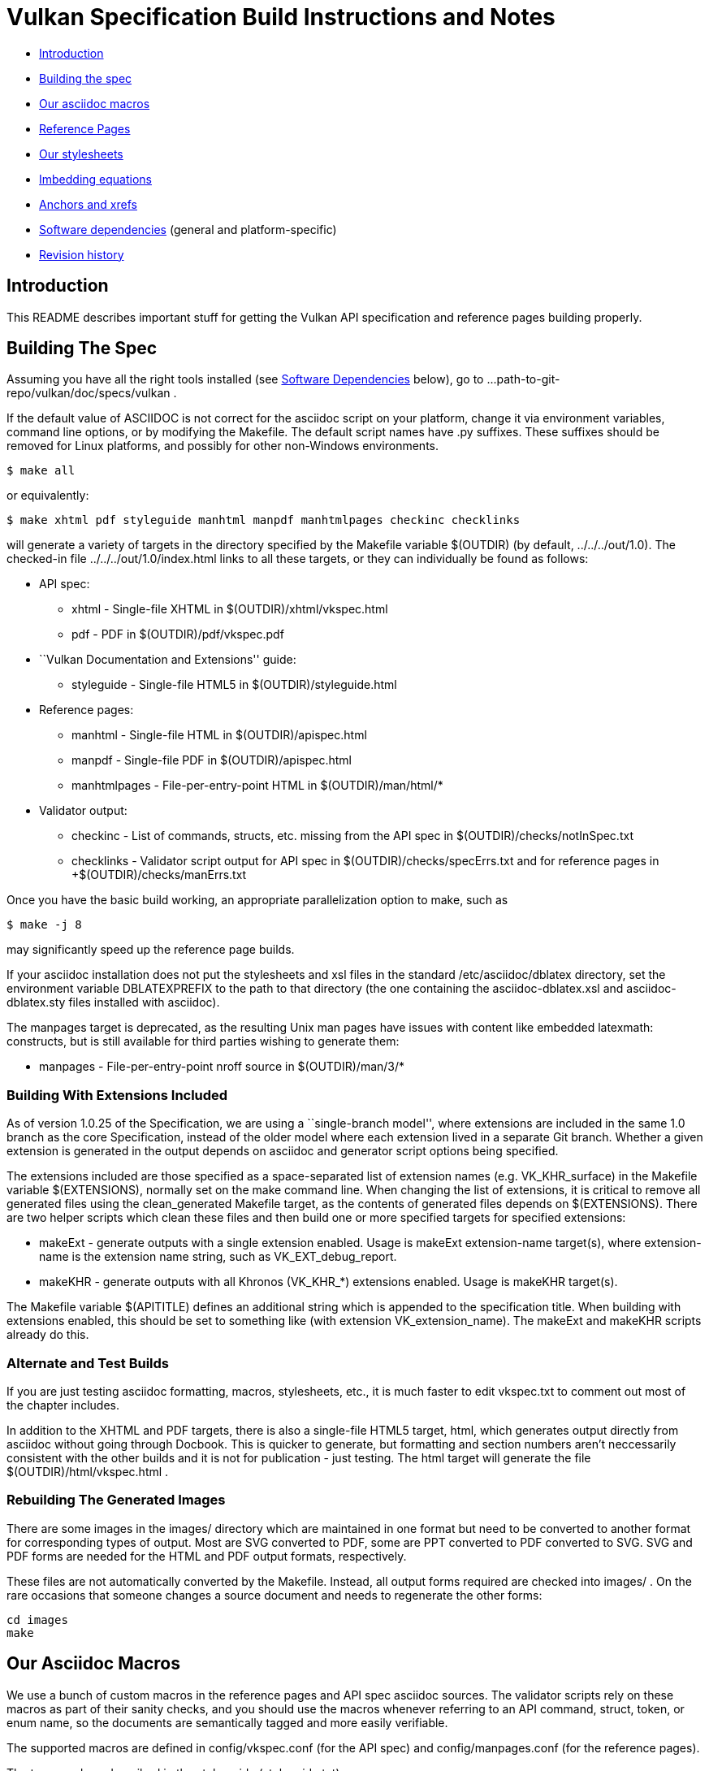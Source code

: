 = Vulkan Specification Build Instructions and Notes =

* <<intro,Introduction>>
* <<building,Building the spec>>
* <<macros,Our asciidoc macros>>
* <<refpages,Reference Pages>>
* <<styles,Our stylesheets>>
* <<equations,Imbedding equations>>
* <<anchors,Anchors and xrefs>>
* <<depends,Software dependencies>> (general and platform-specific)
* <<history,Revision history>>


[[intro]]
== Introduction ==

This README describes important stuff for getting the Vulkan API
specification and reference pages building properly.


[[building]]
== Building The Spec ==

Assuming you have all the right tools installed (see <<depends,Software
Dependencies>> below), go to
+...path-to-git-repo/vulkan/doc/specs/vulkan+ .

If the default value of ASCIIDOC is not correct for the
+asciidoc+ script on your platform, change it via
environment variables, command line options, or by modifying the
+Makefile+. The default script names have +.py+ suffixes. These suffixes
should be removed for Linux platforms, and possibly for other
non-Windows environments.

    $ make all

or equivalently:

    $ make xhtml pdf styleguide manhtml manpdf manhtmlpages checkinc checklinks

will generate a variety of targets in the directory specified by the
Makefile variable +$(OUTDIR)+ (by default, +../../../out/1.0+). The
checked-in file +../../../out/1.0/index.html+ links to all these
targets, or they can individually be found as follows:

* API spec:
** +xhtml+ - Single-file XHTML in +$(OUTDIR)/xhtml/vkspec.html+
** +pdf+ - PDF in +$(OUTDIR)/pdf/vkspec.pdf+
* ``Vulkan Documentation and Extensions'' guide:
** +styleguide+ - Single-file HTML5 in +$(OUTDIR)/styleguide.html+
* Reference pages:
** +manhtml+ - Single-file HTML in +$(OUTDIR)/apispec.html+
** +manpdf+ - Single-file PDF in +$(OUTDIR)/apispec.html+
** +manhtmlpages+ - File-per-entry-point HTML in +$(OUTDIR)/man/html/*+
* Validator output:
** +checkinc+ - List of commands, structs, etc. missing from the API
   spec in +$(OUTDIR)/checks/notInSpec.txt+
** +checklinks+ - Validator script output for API spec in
   +$(OUTDIR)/checks/specErrs.txt and for reference pages in
   +$(OUTDIR)/checks/manErrs.txt+

Once you have the basic build working, an appropriate parallelization
option to make, such as

    $ make -j 8

may significantly speed up the reference page builds.

If your asciidoc installation does not put the stylesheets and xsl files in
the standard +/etc/asciidoc/dblatex+ directory, set the environment variable
+DBLATEXPREFIX+ to the path to that directory (the one containing the
+asciidoc-dblatex.xsl+ and +asciidoc-dblatex.sty+ files installed with
asciidoc).

The +manpages+ target is deprecated, as the resulting Unix man pages have
issues with content like embedded latexmath: constructs, but is still
available for third parties wishing to generate them:

* +manpages+ - File-per-entry-point nroff source in +$(OUTDIR)/man/3/*+


[[building-extensions]]
=== Building With Extensions Included ===

As of version 1.0.25 of the Specification, we are using a ``single-branch
model'', where extensions are included in the same +1.0+ branch as the core
Specification, instead of the older model where each extension lived in a
separate Git branch. Whether a given extension is generated in the output
depends on asciidoc and generator script options being specified.

The extensions included are those specified as a space-separated list of
extension names (e.g. +VK_KHR_surface+) in the Makefile variable
+$(EXTENSIONS)+, normally set on the make command line. When changing
the list of extensions, it is critical to remove all generated files
using the +clean_generated+ Makefile target, as the contents of
generated files depends on +$(EXTENSIONS)+. There are two helper scripts
which clean these files and then build one or more specified targets for
specified extensions:

* +makeExt+ - generate outputs with a single extension enabled. Usage is
  +makeExt extension-name target(s)+, where +extension-name+ is the
  extension name string, such as +VK_EXT_debug_report+.
* +makeKHR+ - generate outputs with all Khronos (+VK_KHR_*+) extensions
  enabled. Usage is +makeKHR target(s)+.

The Makefile variable +$(APITITLE)+ defines an additional string which is
appended to the specification title. When building with extensions enabled,
this should be set to something like +(with extension VK_extension_name)+.
The +makeExt+ and +makeKHR+ scripts already do this.


[[building-test]]
=== Alternate and Test Builds ===

If you are just testing asciidoc formatting, macros, stylesheets, etc.,
it is much faster to edit +vkspec.txt+ to comment out most of the chapter
includes.

In addition to the XHTML and PDF targets, there is also a single-file HTML5
target, +html+, which generates output directly from asciidoc without going
through Docbook. This is quicker to generate, but formatting and section
numbers aren't neccessarily consistent with the other builds and it is not for
publication - just testing. The +html+ target will generate the file
+$(OUTDIR)/html/vkspec.html+ .


=== Rebuilding The Generated Images ===

There are some images in the +images/+ directory which are maintained in one
format but need to be converted to another format for corresponding types of
output. Most are SVG converted to PDF, some are PPT converted to PDF
converted to SVG. SVG and PDF forms are needed for the HTML and PDF output
formats, respectively.

These files are not automatically converted by the Makefile. Instead, all
output forms required are checked into +images/+ . On the rare occasions that
someone changes a source document and needs to regenerate the other forms:

    cd images
    make


[[macros]]
== Our Asciidoc Macros ==

We use a bunch of custom macros in the reference pages and API spec asciidoc
sources. The validator scripts rely on these macros as part of their sanity
checks, and you should use the macros whenever referring to an API command,
struct, token, or enum name, so the documents are semantically tagged and
more easily verifiable.

The supported macros are defined in +config/vkspec.conf+ (for the API spec)
and +config/manpages.conf+ (for the reference pages).

The tags used are described in the style guide (+styleguide.txt+).

We will eventually tool up the spec and ref pages to the point that anywhere
there's a type or token referred to, clicking on (or perhaps hovering over)
it in the HTML view and be taken to the definition of that type/token. That
will take some more plumbing work to tag the stuff in the autogenerated
include files, and do something sensible in the spec (e.g. resolve links to
internal references).

Most of these macros deeply need more intuitive names.


[[refpages]]
== Reference Pages ==

Prior to the 1.0.20 update of the API spec, the reference pages in +man/+
were handwritten, incomplete, and often way out of date with respect to the
spec.

Our initial effort to address this was to tag the API spec to help identify
boundaries of language talking about different commands, structures,
enumerants, and other types, then use a set of Python scripts to
automatically extract that language into the corresponding ref page. Pages
without corresponding content in the API spec are generated automatically,
when possible.

This has generated a semantically complete set of ref pages. Although they
are still far from ideal, they now fully document the API, and will stay in
sync with it.

If for some reason you want to regenerate the ref pages from scratch
yourself, you can do so by

    $ rm man/apispec.txt
    $ make apispec.txt

The +genRef.py+ script will generate many warnings, but most are just
reminders that some pages are automatically generated. If everything is
working correctly, all the +man/*.txt+ files will be regenerated, but their
contents will not change.


[[styles]]
== Our stylesheets ==

NOTE: Section mostly TBD.

There is a Vulkan-specific XHTML CSS stylesheet in
+config/vkspec-xhtml.css+ . It started as a clone of the default
Asciidoc stylesheet, but added some new features. Similar CSS in
+config/vkman.css+ is used for the reference pages.


=== Marking Changes ===

There is the start of support for marking added, removed, and changed text
in the spec body. Currently this is supported *only* in the XHTML targets
(+xhtml+ and +chunked+), and *only* for paragraphs and spans of words.

Added, removed, and changed material is marked with the asciidoc *roles*
named _added_, _removed_, and _changed_ respectively. They can be used to
mark an entire paragraph, as follows:

    [role="change"]
    This paragraph shows change markings.

Or a few words in a sentence, as follows:

    This sentence contains [added]#some added words# and [removed]#some
    removed words#.

The formatting of these roles text depends on the stylesheet. Currently it
all three roles are red text, and the "removed" role is also strike-through
text.

We don't use this capability yet; it's just a proof of concept. It would
be a huge amount of work to insert this markup automatically for each
spec update, and it would be very difficult to do automatically based on
git diffs.



=== Marking Normative Language ===

There is support for marking normative language in the document. Currently
this is supported *only* in the XHTML targets (+xhtml+ and +chunked+).

Normative language is marked with the asciidoc *role* named _normative_.
It can be used to mark entire paragraphs or spans of words, in the
same fashion as change markings (described above). In addition, the
normative terminology macros, such as must: and may: and cannot:,
always use this role.

The formatting of normative language depends on the stylesheet. Currently it
just comes out in purple. We may add a way to disable this formatting at
build time.


[[equations]]
== Imbedding Equations

Equations should be written using the latexmath: inline and block macros.
The contents of the latexmath: blocks should be LaTeX math notation,
surrounded by appropriate delimiters - pass:[$$], +++\[\\]+++, pass:[\(\)],
or pass:[\begin{env}/\end{env}] math environments such as pass:[{equation*}]
or pass:[{align*}].

The asciidoc macros and configuration files, as well as the dblatex
customization layers, have been modified significantly so that LaTeX math is
passed through unmodified to all HTML output forms (using the MathJax engine
for real-time rendering of equations) and to dblatex for PDF output.

The following caveats apply:

* The special characters +<+ , +>+ , and +&+ can currently be used only in
  +++[latexmath]+++ block macros, not in +++latexmath:[]+++ inline macros.
  Instead use +\lt+ for +<+ and +\gt+ for +>+. +&+ is an alignment construct
  for multiline equations, and should only appear in block macros anyway.
* AMSmath environments (e.g. pass:[\begin{equation*}], pass:[{align*}],
  etc.) can be used, to the extent MathJax supports them.
* When using AMSmath environments, do *not* also surround the equation block
  with +++\[\\]+++ brackets. That is not legal LaTeX math and will break the
  PDF build. It is good practice to make sure all spec targets build
  properly before proposing a merge to master.
* Arbitrary LaTeX constructs cannot be used with MathJax. It is an equation
  renderer, not an full LaTeX engine. So imbedding LaTeX like \Large or
  pass:[\hbox{\tt\small VK\_FOO}] may not work in any of the HTML backends,
  and should be avoided.


[[anchors]]
== Asciidoc Anchors And Xrefs

In the API spec, sections can have anchors (labels) applied with the
following syntax. In general the anchor should immediately precede the
chapter or section title and should use the form
'+++[[chapter-section-label]]+++'. For example,

For example, in chapter +synchronization.txt+:

++++
[[synchronization-primitives]]
Synchronization Primitives
++++

Cross-references to those anchors can then be generated with, for example,

++++
See the <<synchronization-primitives>> section for discussion
of fences, semaphores, and events.
++++

You can also add anchors on arbitrary paragraphs, using a similar naming
scheme.

Anything whose definition comes from one of the autogenerated API include
files (+.txt+ files in the directories +basetypes+, +enums+, +flags+,
+funcpointers+, +handles+, +protos+, and +structs+) has a corresponding
anchor whose name is the name of the function, struct, etc. being defined.
Therefore you can say something like:

    Fences are used with the +++<<vkQueueSubmit>>+++ command...


[[depends]]
== Software Dependencies ==

This section describes the software components used by the Vulkan spec
toolchain. under the <<depends-general,General Dependencies>> below, then
describes specific considerations for Windows environments using Cygin under
<<depends-cygwin,Cygwin Dependencies>>


[[depends-general]]
=== General Dependencies ===

These are versions of required tools in one of the editors' development
environment (Debian 8, shown as Debian package names). Earlier versions
*may* work but unless they are verified by someone else, there's no way to
know that. Later versions should work.

  - GNU make (make version: 4.0.8-1; older versions probably OK)
  - Asciidoc (asciidoc version: 8.6.9-3)
  - Python 3 (python, version: 3.4.2)
  - Git command-line client (git, version: 2.1.4)
    Only needed if regenerating specversion.txt. Any version supporting the
    operations
  -- +git symbolic-ref --short HEAD+ and
  -- +git log -1 --format="%H"+ should work).
  - Docbook LaTeX toolchain (dblatex, version: 0.3.5-2)
  - Source code highlighter (source-highlight, version: 3.1.7-1+b1)
  - LaTeX distribution (texlive, version: 2014.20141024-2)


[[depends-cygwin]]
=== Cygwin Dependencies ===

The cygwin installer is at http://www.cygwin.org. Use the 64-bit version,
because the 32-bit version does not include the latest version of asciidoc
required for this project.

Required Cygwin packages (current version):

* Devel/make (4.1-1)
* Python/python (2.7.10-1) - Needed for asciidoc toolchain
* Python/python3 (3.4.3-1)
* Python/python3-lxml (3.4.4-1) - Needed for generating vulkan.h
* Text/asciidoc (8.6.8-1)
* Text/dblatex (0.3.4-1)
* Text/source-highlight (3.1.8-1)

Optional Cygwin packages (current version):

* Devel/gcc-core (4.9.3-1) - Needed for validating generated headers
* Devel/gcc-g++ (4.9.3-1) - Needed for validating generated headers
* Devel/git (2.5.1-1) - Needed for updating specversion.txt


[[history]]
== Revision History

* 2016/08/25 - Update for the single-branch model.
* 2016/07/10 - Update for current state of spec and ref page generation.
* 2015/11/11 - Add new can: etc. macros and DBLATEXPREFIX variable.
* 2015/09/21 - Convert document to asciidoc and rename to README.md
  in the hope the gitlab browser will render it in some fashion.
* 2015/09/21 - Add descriptions of LaTeX+MathJax math support for all
  output formats.
* 2015/09/02 - Added Cygwin package info.
* 2015/09/02 - Initial version documenting macros, required toolchain
  components and versions, etc.
